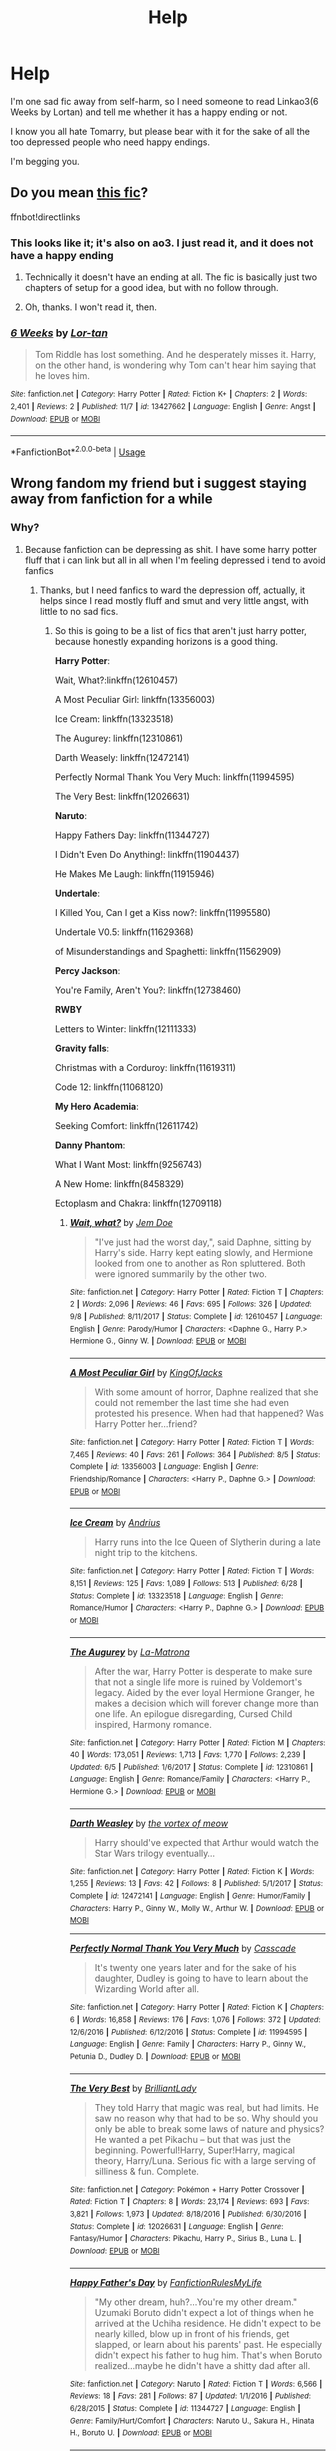 #+TITLE: Help

* Help
:PROPERTIES:
:Author: Tokimi-
:Score: 0
:DateUnix: 1573242373.0
:DateShort: 2019-Nov-08
:END:
I'm one sad fic away from self-harm, so I need someone to read Linkao3(6 Weeks by Lortan) and tell me whether it has a happy ending or not.

I know you all hate Tomarry, but please bear with it for the sake of all the too depressed people who need happy endings.

I'm begging you.


** Do you mean [[https://www.fanfiction.net/s/13427662/1/6-Weeks][this fic]]?

ffnbot!directlinks
:PROPERTIES:
:Author: chiruochiba
:Score: 2
:DateUnix: 1573247223.0
:DateShort: 2019-Nov-09
:END:

*** This looks like it; it's also on ao3. I just read it, and it does not have a happy ending
:PROPERTIES:
:Author: huchamabacha
:Score: 3
:DateUnix: 1573262827.0
:DateShort: 2019-Nov-09
:END:

**** Technically it doesn't have an ending at all. The fic is basically just two chapters of setup for a good idea, but with no follow through.
:PROPERTIES:
:Author: chiruochiba
:Score: 1
:DateUnix: 1573264677.0
:DateShort: 2019-Nov-09
:END:


**** Oh, thanks. I won't read it, then.
:PROPERTIES:
:Author: Tokimi-
:Score: 1
:DateUnix: 1573314450.0
:DateShort: 2019-Nov-09
:END:


*** [[https://www.fanfiction.net/s/13427662/1/][*/6 Weeks/*]] by [[https://www.fanfiction.net/u/8595248/Lor-tan][/Lor-tan/]]

#+begin_quote
  Tom Riddle has lost something. And he desperately misses it. Harry, on the other hand, is wondering why Tom can't hear him saying that he loves him.
#+end_quote

^{/Site/:} ^{fanfiction.net} ^{*|*} ^{/Category/:} ^{Harry} ^{Potter} ^{*|*} ^{/Rated/:} ^{Fiction} ^{K+} ^{*|*} ^{/Chapters/:} ^{2} ^{*|*} ^{/Words/:} ^{2,401} ^{*|*} ^{/Reviews/:} ^{2} ^{*|*} ^{/Published/:} ^{11/7} ^{*|*} ^{/id/:} ^{13427662} ^{*|*} ^{/Language/:} ^{English} ^{*|*} ^{/Genre/:} ^{Angst} ^{*|*} ^{/Download/:} ^{[[http://www.ff2ebook.com/old/ffn-bot/index.php?id=13427662&source=ff&filetype=epub][EPUB]]} ^{or} ^{[[http://www.ff2ebook.com/old/ffn-bot/index.php?id=13427662&source=ff&filetype=mobi][MOBI]]}

--------------

*FanfictionBot*^{2.0.0-beta} | [[https://github.com/tusing/reddit-ffn-bot/wiki/Usage][Usage]]
:PROPERTIES:
:Author: FanfictionBot
:Score: 1
:DateUnix: 1573247240.0
:DateShort: 2019-Nov-09
:END:


** Wrong fandom my friend but i suggest staying away from fanfiction for a while
:PROPERTIES:
:Author: flingerdinger
:Score: 3
:DateUnix: 1573243692.0
:DateShort: 2019-Nov-08
:END:

*** Why?
:PROPERTIES:
:Author: Tokimi-
:Score: 1
:DateUnix: 1573245564.0
:DateShort: 2019-Nov-09
:END:

**** Because fanfiction can be depressing as shit. I have some harry potter fluff that i can link but all in all when I'm feeling depressed i tend to avoid fanfics
:PROPERTIES:
:Author: flingerdinger
:Score: 3
:DateUnix: 1573245615.0
:DateShort: 2019-Nov-09
:END:

***** Thanks, but I need fanfics to ward the depression off, actually, it helps since I read mostly fluff and smut and very little angst, with little to no sad fics.
:PROPERTIES:
:Author: Tokimi-
:Score: 5
:DateUnix: 1573245726.0
:DateShort: 2019-Nov-09
:END:

****** So this is going to be a list of fics that aren't just harry potter, because honestly expanding horizons is a good thing.

*Harry Potter*:

Wait, What?:linkffn(12610457)

A Most Peculiar Girl: linkffn(13356003)

Ice Cream: linkffn(13323518)

The Augurey: linkffn(12310861)

Darth Weasely: linkffn(12472141)

Perfectly Normal Thank You Very Much: linkffn(11994595)

The Very Best: linkffn(12026631)

*Naruto*:

Happy Fathers Day: linkffn(11344727)

I Didn't Even Do Anything!: linkffn(11904437)

He Makes Me Laugh: linkffn(11915946)

*Undertale*:

I Killed You, Can I get a Kiss now?: linkffn(11995580)

Undertale V0.5: linkffn(11629368)

of Misunderstandings and Spaghetti: linkffn(11562909)

*Percy Jackson*:

You're Family, Aren't You?: linkffn(12738460)

*RWBY*

Letters to Winter: linkffn(12111333)

*Gravity falls*:

Christmas with a Corduroy: linkffn(11619311)

Code 12: linkffn(11068120)

*My Hero Academia*:

Seeking Comfort: linkffn(12611742)

*Danny Phantom*:

What I Want Most: linkffn(9256743)

A New Home: linkffn(8458329)

Ectoplasm and Chakra: linkffn(12709118)
:PROPERTIES:
:Author: flingerdinger
:Score: 4
:DateUnix: 1573245798.0
:DateShort: 2019-Nov-09
:END:

******* [[https://www.fanfiction.net/s/12610457/1/][*/Wait, what?/*]] by [[https://www.fanfiction.net/u/1445361/Jem-Doe][/Jem Doe/]]

#+begin_quote
  "I've just had the worst day,", said Daphne, sitting by Harry's side. Harry kept eating slowly, and Hermione looked from one to another as Ron spluttered. Both were ignored summarily by the other two.
#+end_quote

^{/Site/:} ^{fanfiction.net} ^{*|*} ^{/Category/:} ^{Harry} ^{Potter} ^{*|*} ^{/Rated/:} ^{Fiction} ^{T} ^{*|*} ^{/Chapters/:} ^{2} ^{*|*} ^{/Words/:} ^{2,096} ^{*|*} ^{/Reviews/:} ^{46} ^{*|*} ^{/Favs/:} ^{695} ^{*|*} ^{/Follows/:} ^{326} ^{*|*} ^{/Updated/:} ^{9/8} ^{*|*} ^{/Published/:} ^{8/11/2017} ^{*|*} ^{/Status/:} ^{Complete} ^{*|*} ^{/id/:} ^{12610457} ^{*|*} ^{/Language/:} ^{English} ^{*|*} ^{/Genre/:} ^{Parody/Humor} ^{*|*} ^{/Characters/:} ^{<Daphne} ^{G.,} ^{Harry} ^{P.>} ^{Hermione} ^{G.,} ^{Ginny} ^{W.} ^{*|*} ^{/Download/:} ^{[[http://www.ff2ebook.com/old/ffn-bot/index.php?id=12610457&source=ff&filetype=epub][EPUB]]} ^{or} ^{[[http://www.ff2ebook.com/old/ffn-bot/index.php?id=12610457&source=ff&filetype=mobi][MOBI]]}

--------------

[[https://www.fanfiction.net/s/13356003/1/][*/A Most Peculiar Girl/*]] by [[https://www.fanfiction.net/u/5204365/KingOfJacks][/KingOfJacks/]]

#+begin_quote
  With some amount of horror, Daphne realized that she could not remember the last time she had even protested his presence. When had that happened? Was Harry Potter her...friend?
#+end_quote

^{/Site/:} ^{fanfiction.net} ^{*|*} ^{/Category/:} ^{Harry} ^{Potter} ^{*|*} ^{/Rated/:} ^{Fiction} ^{T} ^{*|*} ^{/Words/:} ^{7,465} ^{*|*} ^{/Reviews/:} ^{40} ^{*|*} ^{/Favs/:} ^{261} ^{*|*} ^{/Follows/:} ^{364} ^{*|*} ^{/Published/:} ^{8/5} ^{*|*} ^{/Status/:} ^{Complete} ^{*|*} ^{/id/:} ^{13356003} ^{*|*} ^{/Language/:} ^{English} ^{*|*} ^{/Genre/:} ^{Friendship/Romance} ^{*|*} ^{/Characters/:} ^{<Harry} ^{P.,} ^{Daphne} ^{G.>} ^{*|*} ^{/Download/:} ^{[[http://www.ff2ebook.com/old/ffn-bot/index.php?id=13356003&source=ff&filetype=epub][EPUB]]} ^{or} ^{[[http://www.ff2ebook.com/old/ffn-bot/index.php?id=13356003&source=ff&filetype=mobi][MOBI]]}

--------------

[[https://www.fanfiction.net/s/13323518/1/][*/Ice Cream/*]] by [[https://www.fanfiction.net/u/829951/Andrius][/Andrius/]]

#+begin_quote
  Harry runs into the Ice Queen of Slytherin during a late night trip to the kitchens.
#+end_quote

^{/Site/:} ^{fanfiction.net} ^{*|*} ^{/Category/:} ^{Harry} ^{Potter} ^{*|*} ^{/Rated/:} ^{Fiction} ^{T} ^{*|*} ^{/Words/:} ^{8,151} ^{*|*} ^{/Reviews/:} ^{125} ^{*|*} ^{/Favs/:} ^{1,089} ^{*|*} ^{/Follows/:} ^{513} ^{*|*} ^{/Published/:} ^{6/28} ^{*|*} ^{/Status/:} ^{Complete} ^{*|*} ^{/id/:} ^{13323518} ^{*|*} ^{/Language/:} ^{English} ^{*|*} ^{/Genre/:} ^{Romance/Humor} ^{*|*} ^{/Characters/:} ^{<Harry} ^{P.,} ^{Daphne} ^{G.>} ^{*|*} ^{/Download/:} ^{[[http://www.ff2ebook.com/old/ffn-bot/index.php?id=13323518&source=ff&filetype=epub][EPUB]]} ^{or} ^{[[http://www.ff2ebook.com/old/ffn-bot/index.php?id=13323518&source=ff&filetype=mobi][MOBI]]}

--------------

[[https://www.fanfiction.net/s/12310861/1/][*/The Augurey/*]] by [[https://www.fanfiction.net/u/5281453/La-Matrona][/La-Matrona/]]

#+begin_quote
  After the war, Harry Potter is desperate to make sure that not a single life more is ruined by Voldemort's legacy. Aided by the ever loyal Hermione Granger, he makes a decision which will forever change more than one life. An epilogue disregarding, Cursed Child inspired, Harmony romance.
#+end_quote

^{/Site/:} ^{fanfiction.net} ^{*|*} ^{/Category/:} ^{Harry} ^{Potter} ^{*|*} ^{/Rated/:} ^{Fiction} ^{M} ^{*|*} ^{/Chapters/:} ^{40} ^{*|*} ^{/Words/:} ^{173,051} ^{*|*} ^{/Reviews/:} ^{1,713} ^{*|*} ^{/Favs/:} ^{1,770} ^{*|*} ^{/Follows/:} ^{2,239} ^{*|*} ^{/Updated/:} ^{6/5} ^{*|*} ^{/Published/:} ^{1/6/2017} ^{*|*} ^{/Status/:} ^{Complete} ^{*|*} ^{/id/:} ^{12310861} ^{*|*} ^{/Language/:} ^{English} ^{*|*} ^{/Genre/:} ^{Romance/Family} ^{*|*} ^{/Characters/:} ^{<Harry} ^{P.,} ^{Hermione} ^{G.>} ^{*|*} ^{/Download/:} ^{[[http://www.ff2ebook.com/old/ffn-bot/index.php?id=12310861&source=ff&filetype=epub][EPUB]]} ^{or} ^{[[http://www.ff2ebook.com/old/ffn-bot/index.php?id=12310861&source=ff&filetype=mobi][MOBI]]}

--------------

[[https://www.fanfiction.net/s/12472141/1/][*/Darth Weasley/*]] by [[https://www.fanfiction.net/u/5479693/the-vortex-of-meow][/the vortex of meow/]]

#+begin_quote
  Harry should've expected that Arthur would watch the Star Wars trilogy eventually...
#+end_quote

^{/Site/:} ^{fanfiction.net} ^{*|*} ^{/Category/:} ^{Harry} ^{Potter} ^{*|*} ^{/Rated/:} ^{Fiction} ^{K} ^{*|*} ^{/Words/:} ^{1,255} ^{*|*} ^{/Reviews/:} ^{13} ^{*|*} ^{/Favs/:} ^{42} ^{*|*} ^{/Follows/:} ^{8} ^{*|*} ^{/Published/:} ^{5/1/2017} ^{*|*} ^{/Status/:} ^{Complete} ^{*|*} ^{/id/:} ^{12472141} ^{*|*} ^{/Language/:} ^{English} ^{*|*} ^{/Genre/:} ^{Humor/Family} ^{*|*} ^{/Characters/:} ^{Harry} ^{P.,} ^{Ginny} ^{W.,} ^{Molly} ^{W.,} ^{Arthur} ^{W.} ^{*|*} ^{/Download/:} ^{[[http://www.ff2ebook.com/old/ffn-bot/index.php?id=12472141&source=ff&filetype=epub][EPUB]]} ^{or} ^{[[http://www.ff2ebook.com/old/ffn-bot/index.php?id=12472141&source=ff&filetype=mobi][MOBI]]}

--------------

[[https://www.fanfiction.net/s/11994595/1/][*/Perfectly Normal Thank You Very Much/*]] by [[https://www.fanfiction.net/u/7949415/Casscade][/Casscade/]]

#+begin_quote
  It's twenty one years later and for the sake of his daughter, Dudley is going to have to learn about the Wizarding World after all.
#+end_quote

^{/Site/:} ^{fanfiction.net} ^{*|*} ^{/Category/:} ^{Harry} ^{Potter} ^{*|*} ^{/Rated/:} ^{Fiction} ^{K} ^{*|*} ^{/Chapters/:} ^{6} ^{*|*} ^{/Words/:} ^{16,858} ^{*|*} ^{/Reviews/:} ^{176} ^{*|*} ^{/Favs/:} ^{1,076} ^{*|*} ^{/Follows/:} ^{372} ^{*|*} ^{/Updated/:} ^{12/6/2016} ^{*|*} ^{/Published/:} ^{6/12/2016} ^{*|*} ^{/Status/:} ^{Complete} ^{*|*} ^{/id/:} ^{11994595} ^{*|*} ^{/Language/:} ^{English} ^{*|*} ^{/Genre/:} ^{Family} ^{*|*} ^{/Characters/:} ^{Harry} ^{P.,} ^{Ginny} ^{W.,} ^{Petunia} ^{D.,} ^{Dudley} ^{D.} ^{*|*} ^{/Download/:} ^{[[http://www.ff2ebook.com/old/ffn-bot/index.php?id=11994595&source=ff&filetype=epub][EPUB]]} ^{or} ^{[[http://www.ff2ebook.com/old/ffn-bot/index.php?id=11994595&source=ff&filetype=mobi][MOBI]]}

--------------

[[https://www.fanfiction.net/s/12026631/1/][*/The Very Best/*]] by [[https://www.fanfiction.net/u/6872861/BrilliantLady][/BrilliantLady/]]

#+begin_quote
  They told Harry that magic was real, but had limits. He saw no reason why that had to be so. Why should you only be able to break some laws of nature and physics? He wanted a pet Pikachu -- but that was just the beginning. Powerful!Harry, Super!Harry, magical theory, Harry/Luna. Serious fic with a large serving of silliness & fun. Complete.
#+end_quote

^{/Site/:} ^{fanfiction.net} ^{*|*} ^{/Category/:} ^{Pokémon} ^{+} ^{Harry} ^{Potter} ^{Crossover} ^{*|*} ^{/Rated/:} ^{Fiction} ^{T} ^{*|*} ^{/Chapters/:} ^{8} ^{*|*} ^{/Words/:} ^{23,174} ^{*|*} ^{/Reviews/:} ^{693} ^{*|*} ^{/Favs/:} ^{3,821} ^{*|*} ^{/Follows/:} ^{1,973} ^{*|*} ^{/Updated/:} ^{8/18/2016} ^{*|*} ^{/Published/:} ^{6/30/2016} ^{*|*} ^{/Status/:} ^{Complete} ^{*|*} ^{/id/:} ^{12026631} ^{*|*} ^{/Language/:} ^{English} ^{*|*} ^{/Genre/:} ^{Fantasy/Humor} ^{*|*} ^{/Characters/:} ^{Pikachu,} ^{Harry} ^{P.,} ^{Sirius} ^{B.,} ^{Luna} ^{L.} ^{*|*} ^{/Download/:} ^{[[http://www.ff2ebook.com/old/ffn-bot/index.php?id=12026631&source=ff&filetype=epub][EPUB]]} ^{or} ^{[[http://www.ff2ebook.com/old/ffn-bot/index.php?id=12026631&source=ff&filetype=mobi][MOBI]]}

--------------

[[https://www.fanfiction.net/s/11344727/1/][*/Happy Father's Day/*]] by [[https://www.fanfiction.net/u/3191263/FanfictionRulesMyLife][/FanfictionRulesMyLife/]]

#+begin_quote
  "My other dream, huh?...You're my other dream." Uzumaki Boruto didn't expect a lot of things when he arrived at the Uchiha residence. He didn't expect to be nearly killed, blow up in front of his friends, get slapped, or learn about his parents' past. He especially didn't expect his father to hug him. That's when Boruto realized...maybe he didn't have a shitty dad after all.
#+end_quote

^{/Site/:} ^{fanfiction.net} ^{*|*} ^{/Category/:} ^{Naruto} ^{*|*} ^{/Rated/:} ^{Fiction} ^{T} ^{*|*} ^{/Words/:} ^{6,566} ^{*|*} ^{/Reviews/:} ^{18} ^{*|*} ^{/Favs/:} ^{281} ^{*|*} ^{/Follows/:} ^{87} ^{*|*} ^{/Updated/:} ^{1/1/2016} ^{*|*} ^{/Published/:} ^{6/28/2015} ^{*|*} ^{/Status/:} ^{Complete} ^{*|*} ^{/id/:} ^{11344727} ^{*|*} ^{/Language/:} ^{English} ^{*|*} ^{/Genre/:} ^{Family/Hurt/Comfort} ^{*|*} ^{/Characters/:} ^{Naruto} ^{U.,} ^{Sakura} ^{H.,} ^{Hinata} ^{H.,} ^{Boruto} ^{U.} ^{*|*} ^{/Download/:} ^{[[http://www.ff2ebook.com/old/ffn-bot/index.php?id=11344727&source=ff&filetype=epub][EPUB]]} ^{or} ^{[[http://www.ff2ebook.com/old/ffn-bot/index.php?id=11344727&source=ff&filetype=mobi][MOBI]]}

--------------

*FanfictionBot*^{2.0.0-beta} | [[https://github.com/tusing/reddit-ffn-bot/wiki/Usage][Usage]]
:PROPERTIES:
:Author: FanfictionBot
:Score: 1
:DateUnix: 1573245816.0
:DateShort: 2019-Nov-09
:END:


******* [[https://www.fanfiction.net/s/11904437/1/][*/I Didn't Even Do Anything!/*]] by [[https://www.fanfiction.net/u/7754732/FridayScare][/FridayScare/]]

#+begin_quote
  One-shot. One foul-mouthed genin. One impressionable little sister. Two overprotective parents. Boruto accidentally says something bad within hearing range of Himawari. When their parents find out, everything goes.
#+end_quote

^{/Site/:} ^{fanfiction.net} ^{*|*} ^{/Category/:} ^{Naruto} ^{*|*} ^{/Rated/:} ^{Fiction} ^{T} ^{*|*} ^{/Words/:} ^{1,301} ^{*|*} ^{/Reviews/:} ^{20} ^{*|*} ^{/Favs/:} ^{87} ^{*|*} ^{/Follows/:} ^{27} ^{*|*} ^{/Published/:} ^{4/19/2016} ^{*|*} ^{/Status/:} ^{Complete} ^{*|*} ^{/id/:} ^{11904437} ^{*|*} ^{/Language/:} ^{English} ^{*|*} ^{/Genre/:} ^{Humor/Family} ^{*|*} ^{/Characters/:} ^{Naruto} ^{U.,} ^{Hinata} ^{H.,} ^{Boruto} ^{U.,} ^{Himawari} ^{U.} ^{*|*} ^{/Download/:} ^{[[http://www.ff2ebook.com/old/ffn-bot/index.php?id=11904437&source=ff&filetype=epub][EPUB]]} ^{or} ^{[[http://www.ff2ebook.com/old/ffn-bot/index.php?id=11904437&source=ff&filetype=mobi][MOBI]]}

--------------

[[https://www.fanfiction.net/s/11915946/1/][*/He Makes Me Laugh/*]] by [[https://www.fanfiction.net/u/2666296/PunkInuzuka][/PunkInuzuka/]]

#+begin_quote
  Temari was a harsh, clever woman, but she loved for simple reasons. [NaruTema]
#+end_quote

^{/Site/:} ^{fanfiction.net} ^{*|*} ^{/Category/:} ^{Naruto} ^{*|*} ^{/Rated/:} ^{Fiction} ^{K} ^{*|*} ^{/Chapters/:} ^{4} ^{*|*} ^{/Words/:} ^{14,919} ^{*|*} ^{/Reviews/:} ^{83} ^{*|*} ^{/Favs/:} ^{679} ^{*|*} ^{/Follows/:} ^{382} ^{*|*} ^{/Updated/:} ^{8/5/2016} ^{*|*} ^{/Published/:} ^{4/26/2016} ^{*|*} ^{/Status/:} ^{Complete} ^{*|*} ^{/id/:} ^{11915946} ^{*|*} ^{/Language/:} ^{English} ^{*|*} ^{/Genre/:} ^{Friendship/Romance} ^{*|*} ^{/Characters/:} ^{<Naruto} ^{U.,} ^{Temari>} ^{Ino} ^{Y.} ^{*|*} ^{/Download/:} ^{[[http://www.ff2ebook.com/old/ffn-bot/index.php?id=11915946&source=ff&filetype=epub][EPUB]]} ^{or} ^{[[http://www.ff2ebook.com/old/ffn-bot/index.php?id=11915946&source=ff&filetype=mobi][MOBI]]}

--------------

[[https://www.fanfiction.net/s/11995580/1/][*/I killed you, can I get a kiss now?/*]] by [[https://www.fanfiction.net/u/7495279/StarShootingBird][/StarShootingBird/]]

#+begin_quote
  Chara woke up, not in their room, but on a bed of golden flowers down in the Pit. There's a human child sitting next to them, so this obviously could only mean one thing: Human invasion. So, they'll just murder the child, go home and make sure mum, dad, and Asriel are all okay. It's not like they woke up years in the future where they've been dead the whole time, right? [Charisk]
#+end_quote

^{/Site/:} ^{fanfiction.net} ^{*|*} ^{/Category/:} ^{Undertale} ^{*|*} ^{/Rated/:} ^{Fiction} ^{M} ^{*|*} ^{/Chapters/:} ^{18} ^{*|*} ^{/Words/:} ^{213,255} ^{*|*} ^{/Reviews/:} ^{367} ^{*|*} ^{/Favs/:} ^{571} ^{*|*} ^{/Follows/:} ^{624} ^{*|*} ^{/Updated/:} ^{10/19/2018} ^{*|*} ^{/Published/:} ^{6/12/2016} ^{*|*} ^{/id/:} ^{11995580} ^{*|*} ^{/Language/:} ^{English} ^{*|*} ^{/Genre/:} ^{Adventure/Romance} ^{*|*} ^{/Characters/:} ^{<Chara,} ^{Frisk>} ^{*|*} ^{/Download/:} ^{[[http://www.ff2ebook.com/old/ffn-bot/index.php?id=11995580&source=ff&filetype=epub][EPUB]]} ^{or} ^{[[http://www.ff2ebook.com/old/ffn-bot/index.php?id=11995580&source=ff&filetype=mobi][MOBI]]}

--------------

[[https://www.fanfiction.net/s/11629368/1/][*/UNDERTALE v0,5/*]] by [[https://www.fanfiction.net/u/7073408/Iambic-Brose][/Iambic Brose/]]

#+begin_quote
  What if instead of the Frisk we know, there was an even younger one who became lost in the Underground? This time a five-year-old Frisk who is nothing but a scared child is the one destined to save the monsters and free them...she ends up changing quite a lot in this world. Besides, even if she's scared, she's DETERMINED to save everyone!
#+end_quote

^{/Site/:} ^{fanfiction.net} ^{*|*} ^{/Category/:} ^{Undertale} ^{*|*} ^{/Rated/:} ^{Fiction} ^{T} ^{*|*} ^{/Chapters/:} ^{25} ^{*|*} ^{/Words/:} ^{68,757} ^{*|*} ^{/Reviews/:} ^{304} ^{*|*} ^{/Favs/:} ^{781} ^{*|*} ^{/Follows/:} ^{448} ^{*|*} ^{/Updated/:} ^{12/16/2015} ^{*|*} ^{/Published/:} ^{11/22/2015} ^{*|*} ^{/Status/:} ^{Complete} ^{*|*} ^{/id/:} ^{11629368} ^{*|*} ^{/Language/:} ^{English} ^{*|*} ^{/Genre/:} ^{Family/Friendship} ^{*|*} ^{/Characters/:} ^{<Toriel,} ^{Sans>} ^{Frisk,} ^{Papyrus} ^{*|*} ^{/Download/:} ^{[[http://www.ff2ebook.com/old/ffn-bot/index.php?id=11629368&source=ff&filetype=epub][EPUB]]} ^{or} ^{[[http://www.ff2ebook.com/old/ffn-bot/index.php?id=11629368&source=ff&filetype=mobi][MOBI]]}

--------------

[[https://www.fanfiction.net/s/11562909/1/][*/Of Misunderstandings and Spaghetti/*]] by [[https://www.fanfiction.net/u/6906319/TheTribeanal][/TheTribeanal/]]

#+begin_quote
  Sans and Papyrus agree to show up for Frisk's school show and tell. She's never regretted a decision that hard ever since. Set after the True Pacifist ending.
#+end_quote

^{/Site/:} ^{fanfiction.net} ^{*|*} ^{/Category/:} ^{Undertale} ^{*|*} ^{/Rated/:} ^{Fiction} ^{K} ^{*|*} ^{/Words/:} ^{1,690} ^{*|*} ^{/Reviews/:} ^{32} ^{*|*} ^{/Favs/:} ^{169} ^{*|*} ^{/Follows/:} ^{37} ^{*|*} ^{/Published/:} ^{10/16/2015} ^{*|*} ^{/Status/:} ^{Complete} ^{*|*} ^{/id/:} ^{11562909} ^{*|*} ^{/Language/:} ^{English} ^{*|*} ^{/Genre/:} ^{Humor} ^{*|*} ^{/Characters/:} ^{Frisk} ^{*|*} ^{/Download/:} ^{[[http://www.ff2ebook.com/old/ffn-bot/index.php?id=11562909&source=ff&filetype=epub][EPUB]]} ^{or} ^{[[http://www.ff2ebook.com/old/ffn-bot/index.php?id=11562909&source=ff&filetype=mobi][MOBI]]}

--------------

[[https://www.fanfiction.net/s/12738460/1/][*/You're family, aren't you?/*]] by [[https://www.fanfiction.net/u/5981626/Andromeda-of-Othrys][/Andromeda of Othrys/]]

#+begin_quote
  Persephone Amphitrite Jackson. Hades wanted to hate his niece for even being born, but how could he hate her when she bore his wife's name and called him family to his face? Fem!Percy & Hades. Now a series of interconnected one-shots. 1/19/2019 - little clean-up of the chapters.
#+end_quote

^{/Site/:} ^{fanfiction.net} ^{*|*} ^{/Category/:} ^{Percy} ^{Jackson} ^{and} ^{the} ^{Olympians} ^{*|*} ^{/Rated/:} ^{Fiction} ^{T} ^{*|*} ^{/Chapters/:} ^{18} ^{*|*} ^{/Words/:} ^{57,267} ^{*|*} ^{/Reviews/:} ^{214} ^{*|*} ^{/Favs/:} ^{1,142} ^{*|*} ^{/Follows/:} ^{861} ^{*|*} ^{/Updated/:} ^{8/1/2018} ^{*|*} ^{/Published/:} ^{11/26/2017} ^{*|*} ^{/Status/:} ^{Complete} ^{*|*} ^{/id/:} ^{12738460} ^{*|*} ^{/Language/:} ^{English} ^{*|*} ^{/Genre/:} ^{Family/Drama} ^{*|*} ^{/Characters/:} ^{Hades,} ^{Hermes,} ^{Percy} ^{J.,} ^{Sally} ^{J.} ^{*|*} ^{/Download/:} ^{[[http://www.ff2ebook.com/old/ffn-bot/index.php?id=12738460&source=ff&filetype=epub][EPUB]]} ^{or} ^{[[http://www.ff2ebook.com/old/ffn-bot/index.php?id=12738460&source=ff&filetype=mobi][MOBI]]}

--------------

[[https://www.fanfiction.net/s/12111333/1/][*/Letters to Winter/*]] by [[https://www.fanfiction.net/u/1787535/Mallobaude][/Mallobaude/]]

#+begin_quote
  It had started as a simple bet. Train the boy in order to prove her own superiority over her peers. It had all been going so well for Weiss. So how was it that Jaune became so entangled in her personal life, and she in his? And why did he seem to be the only person who understood just what she was running away from? Cover art by Gabecebro.
#+end_quote

^{/Site/:} ^{fanfiction.net} ^{*|*} ^{/Category/:} ^{RWBY} ^{*|*} ^{/Rated/:} ^{Fiction} ^{T} ^{*|*} ^{/Chapters/:} ^{30} ^{*|*} ^{/Words/:} ^{277,457} ^{*|*} ^{/Reviews/:} ^{870} ^{*|*} ^{/Favs/:} ^{1,740} ^{*|*} ^{/Follows/:} ^{1,771} ^{*|*} ^{/Updated/:} ^{12/16/2017} ^{*|*} ^{/Published/:} ^{8/20/2016} ^{*|*} ^{/Status/:} ^{Complete} ^{*|*} ^{/id/:} ^{12111333} ^{*|*} ^{/Language/:} ^{English} ^{*|*} ^{/Genre/:} ^{Romance/Drama} ^{*|*} ^{/Characters/:} ^{<Jaune} ^{A.,} ^{Weiss} ^{S.>} ^{Winter} ^{S.,} ^{Team} ^{RWBY} ^{*|*} ^{/Download/:} ^{[[http://www.ff2ebook.com/old/ffn-bot/index.php?id=12111333&source=ff&filetype=epub][EPUB]]} ^{or} ^{[[http://www.ff2ebook.com/old/ffn-bot/index.php?id=12111333&source=ff&filetype=mobi][MOBI]]}

--------------

*FanfictionBot*^{2.0.0-beta} | [[https://github.com/tusing/reddit-ffn-bot/wiki/Usage][Usage]]
:PROPERTIES:
:Author: FanfictionBot
:Score: 1
:DateUnix: 1573245827.0
:DateShort: 2019-Nov-09
:END:


******* [[https://www.fanfiction.net/s/11619311/1/][*/Christmas with a Corduroy/*]] by [[https://www.fanfiction.net/u/4762708/SuperGroverAway][/SuperGroverAway/]]

#+begin_quote
  For the first time in as long as she can remember, Wendy doesn't have to spend the end of December out in the woods doing the usual annual survival training with her family. The twins have invited her down to Piedmont so their friend can finally have the first genuine Christmas of her life. However, it seems that not everyone is happy to have a tomboy over for the holidays.
#+end_quote

^{/Site/:} ^{fanfiction.net} ^{*|*} ^{/Category/:} ^{Gravity} ^{Falls} ^{*|*} ^{/Rated/:} ^{Fiction} ^{K+} ^{*|*} ^{/Chapters/:} ^{11} ^{*|*} ^{/Words/:} ^{35,233} ^{*|*} ^{/Reviews/:} ^{255} ^{*|*} ^{/Favs/:} ^{286} ^{*|*} ^{/Follows/:} ^{133} ^{*|*} ^{/Updated/:} ^{11/19/2016} ^{*|*} ^{/Published/:} ^{11/16/2015} ^{*|*} ^{/Status/:} ^{Complete} ^{*|*} ^{/id/:} ^{11619311} ^{*|*} ^{/Language/:} ^{English} ^{*|*} ^{/Genre/:} ^{Friendship/Family} ^{*|*} ^{/Characters/:} ^{Dipper} ^{P.,} ^{Mabel} ^{P.,} ^{Wendy,} ^{Mom} ^{Pines} ^{*|*} ^{/Download/:} ^{[[http://www.ff2ebook.com/old/ffn-bot/index.php?id=11619311&source=ff&filetype=epub][EPUB]]} ^{or} ^{[[http://www.ff2ebook.com/old/ffn-bot/index.php?id=11619311&source=ff&filetype=mobi][MOBI]]}

--------------

[[https://www.fanfiction.net/s/11068120/1/][*/Code 12/*]] by [[https://www.fanfiction.net/u/912028/MayDayGirl-Save-Our-Ships][/MayDayGirl-Save-Our-Ships/]]

#+begin_quote
  Pacifica never used to fight with her parents. So when she finally sticks up for herself and runs out of the mansion, she heads to the only place she can think of, hoping that maybe this time, a door won't be slammed in her face.
#+end_quote

^{/Site/:} ^{fanfiction.net} ^{*|*} ^{/Category/:} ^{Gravity} ^{Falls} ^{*|*} ^{/Rated/:} ^{Fiction} ^{K} ^{*|*} ^{/Chapters/:} ^{2} ^{*|*} ^{/Words/:} ^{17,055} ^{*|*} ^{/Reviews/:} ^{57} ^{*|*} ^{/Favs/:} ^{392} ^{*|*} ^{/Follows/:} ^{155} ^{*|*} ^{/Updated/:} ^{3/9/2015} ^{*|*} ^{/Published/:} ^{2/22/2015} ^{*|*} ^{/Status/:} ^{Complete} ^{*|*} ^{/id/:} ^{11068120} ^{*|*} ^{/Language/:} ^{English} ^{*|*} ^{/Genre/:} ^{Humor/Friendship} ^{*|*} ^{/Characters/:} ^{Dipper} ^{P.,} ^{Mabel} ^{P.,} ^{Pacifica} ^{N.} ^{*|*} ^{/Download/:} ^{[[http://www.ff2ebook.com/old/ffn-bot/index.php?id=11068120&source=ff&filetype=epub][EPUB]]} ^{or} ^{[[http://www.ff2ebook.com/old/ffn-bot/index.php?id=11068120&source=ff&filetype=mobi][MOBI]]}

--------------

[[https://www.fanfiction.net/s/12611742/1/][*/Seeking comfort/*]] by [[https://www.fanfiction.net/u/3334350/DevilTito][/DevilTito/]]

#+begin_quote
  After the recent villain attacks, Izuku finds out about Uraraka's nightmares and despite his own troubles, he tries his best to help her. Turns out they were both seeking comfort from one another. SPOILER: Set after chapter 98 in the manga. Slow Izuku x Ochaco development.
#+end_quote

^{/Site/:} ^{fanfiction.net} ^{*|*} ^{/Category/:} ^{My} ^{Hero} ^{Academia/僕のヒーローアカデミア} ^{*|*} ^{/Rated/:} ^{Fiction} ^{T} ^{*|*} ^{/Chapters/:} ^{30} ^{*|*} ^{/Words/:} ^{97,512} ^{*|*} ^{/Reviews/:} ^{331} ^{*|*} ^{/Favs/:} ^{673} ^{*|*} ^{/Follows/:} ^{622} ^{*|*} ^{/Updated/:} ^{7/15/2018} ^{*|*} ^{/Published/:} ^{8/12/2017} ^{*|*} ^{/Status/:} ^{Complete} ^{*|*} ^{/id/:} ^{12611742} ^{*|*} ^{/Language/:} ^{English} ^{*|*} ^{/Genre/:} ^{Hurt/Comfort/Friendship} ^{*|*} ^{/Characters/:} ^{<Izuku} ^{M.,} ^{Ochako} ^{U.>} ^{1-A} ^{Students,} ^{Inko} ^{M.} ^{*|*} ^{/Download/:} ^{[[http://www.ff2ebook.com/old/ffn-bot/index.php?id=12611742&source=ff&filetype=epub][EPUB]]} ^{or} ^{[[http://www.ff2ebook.com/old/ffn-bot/index.php?id=12611742&source=ff&filetype=mobi][MOBI]]}

--------------

[[https://www.fanfiction.net/s/9256743/1/][*/What I Want Most/*]] by [[https://www.fanfiction.net/u/4622817/Les-Lasagna][/Les Lasagna/]]

#+begin_quote
  I want a strong father who will look out for me...but I've left the closest that came to one twice because I didn't have the courage to ask.
#+end_quote

^{/Site/:} ^{fanfiction.net} ^{*|*} ^{/Category/:} ^{Danny} ^{Phantom} ^{*|*} ^{/Rated/:} ^{Fiction} ^{T} ^{*|*} ^{/Chapters/:} ^{4} ^{*|*} ^{/Words/:} ^{9,451} ^{*|*} ^{/Reviews/:} ^{44} ^{*|*} ^{/Favs/:} ^{147} ^{*|*} ^{/Follows/:} ^{122} ^{*|*} ^{/Updated/:} ^{6/28/2013} ^{*|*} ^{/Published/:} ^{5/2/2013} ^{*|*} ^{/id/:} ^{9256743} ^{*|*} ^{/Language/:} ^{English} ^{*|*} ^{/Genre/:} ^{Family} ^{*|*} ^{/Characters/:} ^{Dani,} ^{Danny} ^{F.} ^{*|*} ^{/Download/:} ^{[[http://www.ff2ebook.com/old/ffn-bot/index.php?id=9256743&source=ff&filetype=epub][EPUB]]} ^{or} ^{[[http://www.ff2ebook.com/old/ffn-bot/index.php?id=9256743&source=ff&filetype=mobi][MOBI]]}

--------------

[[https://www.fanfiction.net/s/8458329/1/][*/A New Home/*]] by [[https://www.fanfiction.net/u/3801897/ilovepuppies125][/ilovepuppies125/]]

#+begin_quote
  Pepper adopts a twelve year old girl to improve Tony's image in front of the press but Tony has never really been the fatherly type. What happens when this girl from an abused past and billionaire meet. How will either one be able to keep their secrets from the other? What will Tony do when he finds himself feeling like a father to this girl?
#+end_quote

^{/Site/:} ^{fanfiction.net} ^{*|*} ^{/Category/:} ^{Ironman} ^{+} ^{Danny} ^{Phantom} ^{Crossover} ^{*|*} ^{/Rated/:} ^{Fiction} ^{T} ^{*|*} ^{/Chapters/:} ^{36} ^{*|*} ^{/Words/:} ^{49,532} ^{*|*} ^{/Reviews/:} ^{330} ^{*|*} ^{/Favs/:} ^{281} ^{*|*} ^{/Follows/:} ^{184} ^{*|*} ^{/Updated/:} ^{2/26/2013} ^{*|*} ^{/Published/:} ^{8/23/2012} ^{*|*} ^{/Status/:} ^{Complete} ^{*|*} ^{/id/:} ^{8458329} ^{*|*} ^{/Language/:} ^{English} ^{*|*} ^{/Genre/:} ^{Adventure/Family} ^{*|*} ^{/Characters/:} ^{A.} ^{E.} ^{Stark/Tony,} ^{Dani} ^{*|*} ^{/Download/:} ^{[[http://www.ff2ebook.com/old/ffn-bot/index.php?id=8458329&source=ff&filetype=epub][EPUB]]} ^{or} ^{[[http://www.ff2ebook.com/old/ffn-bot/index.php?id=8458329&source=ff&filetype=mobi][MOBI]]}

--------------

[[https://www.fanfiction.net/s/12709118/1/][*/Ectoplasm and Chakra/*]] by [[https://www.fanfiction.net/u/277304/Sholay][/Sholay/]]

#+begin_quote
  When Danny Phantom and Vlad Plasmius combined to create the catastrophe that would plague Amity Park for ten years, everyone assumed Danny Fenton died. But the truth is far different. Stranded in a strange new land, a world-weary Danny meets a young Naruto Uzukmaki. It is an odd turnabout to be only 'ordinary' in a village of the extraordinary... TUE timeline; Naruto prequel.
#+end_quote

^{/Site/:} ^{fanfiction.net} ^{*|*} ^{/Category/:} ^{Naruto} ^{+} ^{Danny} ^{Phantom} ^{Crossover} ^{*|*} ^{/Rated/:} ^{Fiction} ^{T} ^{*|*} ^{/Chapters/:} ^{7} ^{*|*} ^{/Words/:} ^{114,201} ^{*|*} ^{/Reviews/:} ^{156} ^{*|*} ^{/Favs/:} ^{303} ^{*|*} ^{/Follows/:} ^{278} ^{*|*} ^{/Updated/:} ^{3/1/2018} ^{*|*} ^{/Published/:} ^{10/31/2017} ^{*|*} ^{/Status/:} ^{Complete} ^{*|*} ^{/id/:} ^{12709118} ^{*|*} ^{/Language/:} ^{English} ^{*|*} ^{/Genre/:} ^{Friendship/Hurt/Comfort} ^{*|*} ^{/Characters/:} ^{Naruto} ^{U.,} ^{Sasuke} ^{U.,} ^{Shizune,} ^{Danny} ^{F.} ^{*|*} ^{/Download/:} ^{[[http://www.ff2ebook.com/old/ffn-bot/index.php?id=12709118&source=ff&filetype=epub][EPUB]]} ^{or} ^{[[http://www.ff2ebook.com/old/ffn-bot/index.php?id=12709118&source=ff&filetype=mobi][MOBI]]}

--------------

*FanfictionBot*^{2.0.0-beta} | [[https://github.com/tusing/reddit-ffn-bot/wiki/Usage][Usage]]
:PROPERTIES:
:Author: FanfictionBot
:Score: 1
:DateUnix: 1573245839.0
:DateShort: 2019-Nov-09
:END:


******* Thank you very much, I will check them out later!
:PROPERTIES:
:Author: Tokimi-
:Score: 1
:DateUnix: 1573314332.0
:DateShort: 2019-Nov-09
:END:


** Linkao3(6 Weeks)
:PROPERTIES:
:Author: Tokimi-
:Score: 1
:DateUnix: 1573242514.0
:DateShort: 2019-Nov-08
:END:

*** [[https://archiveofourown.org/works/17731424][*/6 Weeks/*]] by [[https://www.archiveofourown.org/users/StarrySummers04/pseuds/StarrySummers04][/StarrySummers04/]]

#+begin_quote
  After his surgery, Travis needed to spend some time off work, healing. Per his doctor's advice, Travis stays with Grant for the duration of his medical leave.
#+end_quote

^{/Site/:} ^{Archive} ^{of} ^{Our} ^{Own} ^{*|*} ^{/Fandom/:} ^{Station} ^{19} ^{<TV>} ^{*|*} ^{/Published/:} ^{2019-02-10} ^{*|*} ^{/Updated/:} ^{2019-02-10} ^{*|*} ^{/Words/:} ^{878} ^{*|*} ^{/Chapters/:} ^{1/?} ^{*|*} ^{/Comments/:} ^{9} ^{*|*} ^{/Kudos/:} ^{10} ^{*|*} ^{/Bookmarks/:} ^{1} ^{*|*} ^{/Hits/:} ^{365} ^{*|*} ^{/ID/:} ^{17731424} ^{*|*} ^{/Download/:} ^{[[https://archiveofourown.org/downloads/17731424/6%20Weeks.epub?updated_at=1549827033][EPUB]]} ^{or} ^{[[https://archiveofourown.org/downloads/17731424/6%20Weeks.mobi?updated_at=1549827033][MOBI]]}

--------------

*FanfictionBot*^{2.0.0-beta} | [[https://github.com/tusing/reddit-ffn-bot/wiki/Usage][Usage]]
:PROPERTIES:
:Author: FanfictionBot
:Score: 0
:DateUnix: 1573242548.0
:DateShort: 2019-Nov-08
:END:

**** Oh damn it, why can't you link the correct fic?
:PROPERTIES:
:Author: Tokimi-
:Score: 1
:DateUnix: 1573245597.0
:DateShort: 2019-Nov-09
:END:


** [[https://archiveofourown.org/works/18417953][*/Run Boy Run/*]] by [[https://www.archiveofourown.org/users/bookloser/pseuds/bookloser][/bookloser/]]

#+begin_quote
  Harry Potter never learnt his name.Never learnt love.Nor did he learn how to love magic.Hell-he never learnt about Hogwarts.He did however learn how to be a sarcastic pain in the ass to all who try to fight him.And when Snape finds The-Boy-Who-Died... well shit gets real.And as it always seems to be (at least to him)- Snape To The Rescue
#+end_quote

^{/Site/:} ^{Archive} ^{of} ^{Our} ^{Own} ^{*|*} ^{/Fandom/:} ^{Harry} ^{Potter} ^{-} ^{J.} ^{K.} ^{Rowling} ^{*|*} ^{/Published/:} ^{2019-04-10} ^{*|*} ^{/Updated/:} ^{2019-11-07} ^{*|*} ^{/Words/:} ^{17746} ^{*|*} ^{/Chapters/:} ^{13/?} ^{*|*} ^{/Comments/:} ^{122} ^{*|*} ^{/Kudos/:} ^{347} ^{*|*} ^{/Bookmarks/:} ^{69} ^{*|*} ^{/Hits/:} ^{5796} ^{*|*} ^{/ID/:} ^{18417953} ^{*|*} ^{/Download/:} ^{[[https://archiveofourown.org/downloads/18417953/Run%20Boy%20Run.epub?updated_at=1573155354][EPUB]]} ^{or} ^{[[https://archiveofourown.org/downloads/18417953/Run%20Boy%20Run.mobi?updated_at=1573155354][MOBI]]}

--------------

*FanfictionBot*^{2.0.0-beta} | [[https://github.com/tusing/reddit-ffn-bot/wiki/Usage][Usage]]
:PROPERTIES:
:Author: FanfictionBot
:Score: 0
:DateUnix: 1573242389.0
:DateShort: 2019-Nov-08
:END:

*** That isn't the fic at all.
:PROPERTIES:
:Author: Tokimi-
:Score: 0
:DateUnix: 1573242433.0
:DateShort: 2019-Nov-08
:END:
